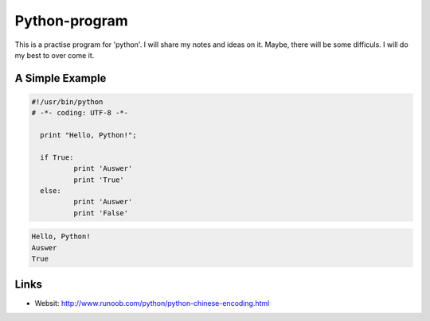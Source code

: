 Python-program
=====
This is a practise program for 'python'. I will share my notes and ideas on it.
Maybe, there will be some difficuls. I will do my best to over come it.

A Simple Example
----------------

.. code-block:: python

  #!/usr/bin/python
  # -*- coding: UTF-8 -*-

    print "Hello, Python!";

    if True:
	    print 'Auswer'
	    print 'True'
    else:
	    print 'Auswer'
	    print 'False'
        
.. code-block:: text


	Hello, Python!
	Auswer
	True


Links
-----
* Websit: http://www.runoob.com/python/python-chinese-encoding.html
